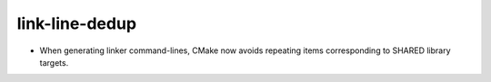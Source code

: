 link-line-dedup
---------------

* When generating linker command-lines, CMake now avoids repeating
  items corresponding to SHARED library targets.
